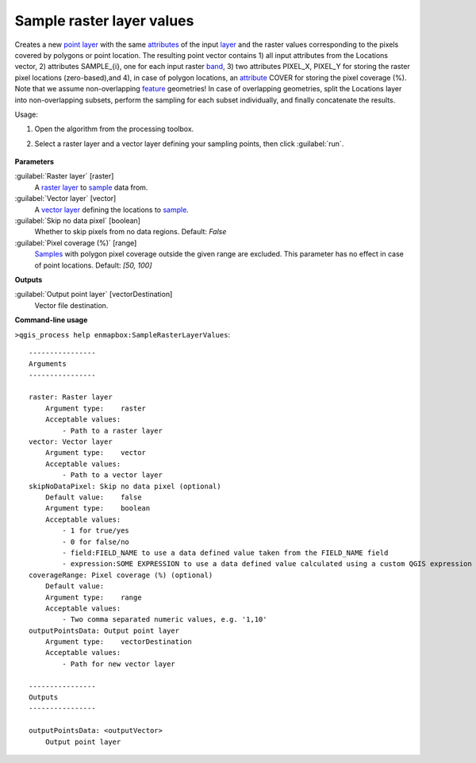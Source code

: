 
..
  ## AUTOGENERATED TITLE START

.. _alg-enmapbox-SampleRasterLayerValues:

**************************
Sample raster layer values
**************************

..
  ## AUTOGENERATED TITLE END


..
  ## AUTOGENERATED DESCRIPTION START

Creates a new `point layer <https://enmap-box.readthedocs.io/en/latest/general/glossary.html#term-point-layer>`_ with the same `attributes <https://enmap-box.readthedocs.io/en/latest/general/glossary.html#term-attribute>`_ of the input `layer <https://enmap-box.readthedocs.io/en/latest/general/glossary.html#term-layer>`_ and the raster values corresponding to the pixels covered by polygons or point location. 
The resulting point vector contains 1\) all input attributes from the Locations vector,  2\) attributes SAMPLE_{i}, one for each input raster `band <https://enmap-box.readthedocs.io/en/latest/general/glossary.html#term-band>`_, 3\) two attributes PIXEL_X, PIXEL_Y for storing the raster pixel locations \(zero-based\),and 4\), in case of polygon locations, an `attribute <https://enmap-box.readthedocs.io/en/latest/general/glossary.html#term-attribute>`_ COVER for storing the pixel coverage \(%\).
Note that we assume non-overlapping `feature <https://enmap-box.readthedocs.io/en/latest/general/glossary.html#term-feature>`_ geometries! In case of overlapping geometries, split the Locations layer into non-overlapping subsets, perform the sampling for each subset individually, and finally concatenate the results.

..
  ## AUTOGENERATED DESCRIPTION END


Usage:

1. Open the algorithm from the processing toolbox.

2. Select a raster layer and a vector layer defining your sampling points, then click :guilabel:`run`.

    .. figure:: ../../processing_algorithms/raster_analysis/img/sample_raster_values.png
       :align: center


..
  ## AUTOGENERATED PARAMETERS START

**Parameters**

:guilabel:`Raster layer` [raster]
    A `raster layer <https://enmap-box.readthedocs.io/en/latest/general/glossary.html#term-raster-layer>`_ to `sample <https://enmap-box.readthedocs.io/en/latest/general/glossary.html#term-sample>`_ data from.

:guilabel:`Vector layer` [vector]
    A `vector layer <https://enmap-box.readthedocs.io/en/latest/general/glossary.html#term-vector-layer>`_ defining the locations to `sample <https://enmap-box.readthedocs.io/en/latest/general/glossary.html#term-sample>`_.

:guilabel:`Skip no data pixel` [boolean]
    Whether to skip pixels from no data regions.
    Default: *False*

:guilabel:`Pixel coverage (%)` [range]
    `Samples <https://enmap-box.readthedocs.io/en/latest/general/glossary.html#term-sample>`_ with polygon pixel coverage outside the given range are excluded. This parameter has no effect in case of point locations.
    Default: *\[50, 100\]*

**Outputs**

:guilabel:`Output point layer` [vectorDestination]
    Vector file destination.

..
  ## AUTOGENERATED PARAMETERS END

..
  ## AUTOGENERATED COMMAND USAGE START

**Command-line usage**

``>qgis_process help enmapbox:SampleRasterLayerValues``::

    ----------------
    Arguments
    ----------------

    raster: Raster layer
        Argument type:    raster
        Acceptable values:
            - Path to a raster layer
    vector: Vector layer
        Argument type:    vector
        Acceptable values:
            - Path to a vector layer
    skipNoDataPixel: Skip no data pixel (optional)
        Default value:    false
        Argument type:    boolean
        Acceptable values:
            - 1 for true/yes
            - 0 for false/no
            - field:FIELD_NAME to use a data defined value taken from the FIELD_NAME field
            - expression:SOME EXPRESSION to use a data defined value calculated using a custom QGIS expression
    coverageRange: Pixel coverage (%) (optional)
        Default value:    
        Argument type:    range
        Acceptable values:
            - Two comma separated numeric values, e.g. '1,10'
    outputPointsData: Output point layer
        Argument type:    vectorDestination
        Acceptable values:
            - Path for new vector layer

    ----------------
    Outputs
    ----------------

    outputPointsData: <outputVector>
        Output point layer

..
  ## AUTOGENERATED COMMAND USAGE END
